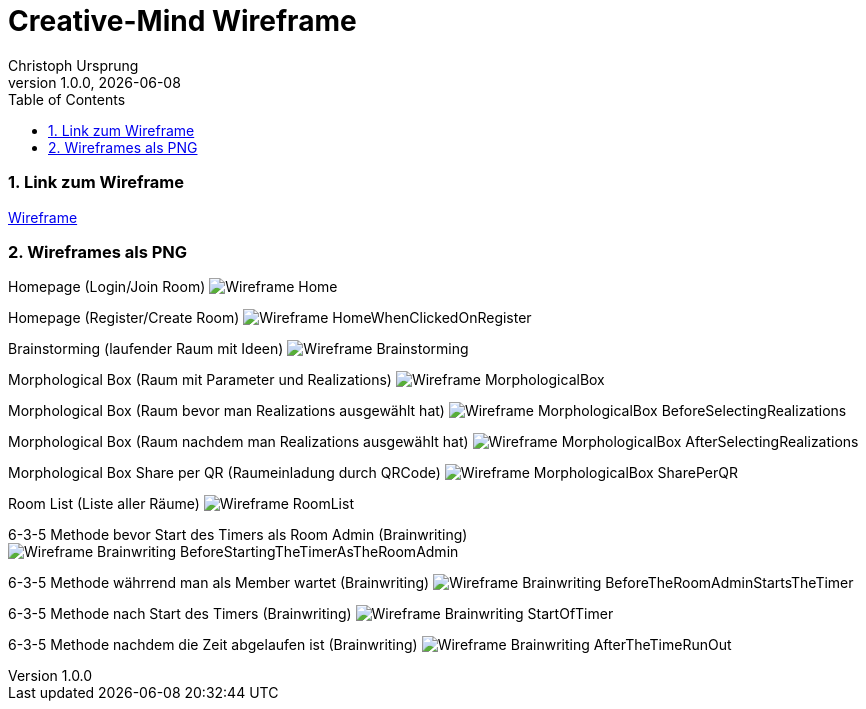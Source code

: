 = Creative-Mind Wireframe
Christoph Ursprung
1.0.0, {docdate}
//:toc-placement!:  // prevents the generation of the doc at this position, so it can be printed afterwards
:icons: font
:sectnums:
:toc: left
:experimental:

=== Link zum Wireframe
https://www.figma.com/file/dM3qG2VB9eYjCiUFSOzOit/Creative-Minds---Wireframe?type=design&node-id=0%3A1&mode=design&t=TQcbbbunzxwIeFKL-1[Wireframe]

=== Wireframes als PNG

Homepage (Login/Join Room)
image:./img/Wireframe_Home.png[]

Homepage (Register/Create Room)
image:./img/Wireframe_HomeWhenClickedOnRegister.png[]

Brainstorming (laufender Raum mit Ideen)
image:./img/Wireframe_Brainstorming.png[]

Morphological Box (Raum mit Parameter und Realizations)
image:./img/Wireframe_MorphologicalBox.png[]

Morphological Box (Raum bevor man Realizations ausgewählt hat)
image:./img/Wireframe_MorphologicalBox_BeforeSelectingRealizations.png[]

Morphological Box (Raum nachdem man Realizations ausgewählt hat)
image:./img/Wireframe_MorphologicalBox_AfterSelectingRealizations.png[]

Morphological Box Share per QR (Raumeinladung durch QRCode)
image:./img/Wireframe_MorphologicalBox_SharePerQR.png[]

Room List (Liste aller Räume)
image:./img/Wireframe_RoomList.png[]

6-3-5 Methode bevor Start des Timers als Room Admin (Brainwriting)
image:./img/Wireframe_Brainwriting_BeforeStartingTheTimerAsTheRoomAdmin.png[]

6-3-5 Methode währrend man als Member wartet (Brainwriting)
image:./img/Wireframe_Brainwriting_BeforeTheRoomAdminStartsTheTimer.png[]

6-3-5 Methode nach Start des Timers (Brainwriting)
image:./img/Wireframe_Brainwriting_StartOfTimer.png[]

6-3-5 Methode nachdem die Zeit abgelaufen ist (Brainwriting)
image:./img/Wireframe_Brainwriting_AfterTheTimeRunOut.png[]